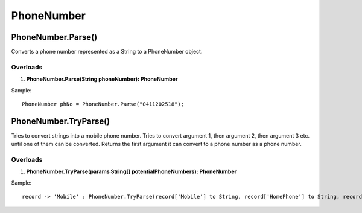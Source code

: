 PhoneNumber
===========

PhoneNumber.Parse()
--------------------
Converts a phone number represented as a String to a PhoneNumber object.

Overloads
~~~~~~~~~
1. **PhoneNumber.Parse(String phoneNumber): PhoneNumber**

Sample::

  PhoneNumber phNo = PhoneNumber.Parse("0411202518");

PhoneNumber.TryParse()
-----------------------
Tries to convert strings into a mobile phone number. Tries to convert argument 1, then argument 2, then argument 3 etc. until one of them can be converted. Returns the first argument it can convert to a phone number as a phone number.

Overloads
~~~~~~~~~
1. **PhoneNumber.TryParse(params String[] potentialPhoneNumbers): PhoneNumber**

Sample::

  record -> 'Mobile' : PhoneNumber.TryParse(record['Mobile'] to String, record['HomePhone'] to String, record['BusinessPhone'] to String)
